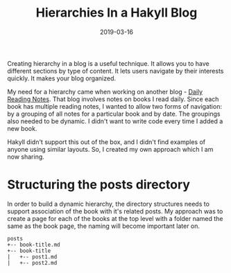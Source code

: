 #+TITLE: Hierarchies In a Hakyll Blog
#+DATE: 2019-03-16
#+DRAFT: true
#+CATEGORIES: [Haskell]
#+TAGS: [guide]

Creating hierarchy in a blog is a useful technique. It allows you to
have different sections by type of content. It lets users navigate
by their interests quickly. It makes your blog organized.

My need for a hierarchy came when working on another blog - [[https://dailyreadingnotes.com][Daily Reading
Notes]]. That blog involves notes on books I read daily. Since each book
has multiple reading notes, I wanted to allow two forms of navigation: by a
grouping of all notes for a particular book and by date. The groupings also
needed to be dynamic. I didn't want to write code
every time I added a new book.

Hakyll didn't support this out of the box, and I didn't find examples of anyone
using similar layouts. So, I created my own approach which I am now sharing.

* Structuring the posts directory
In order to build a dynamic hierarchy, the directory structures needs to support
association of the book with it's related posts. My approach was to create a
page for each of the books at the top level with a folder named the same as the
book page, the naming will become important later on.

#+BEGIN_SRC
posts
+-- book-title.md
+-- book-title
|   +-- post1.md
|   +-- post2.md
#+END_SRC
